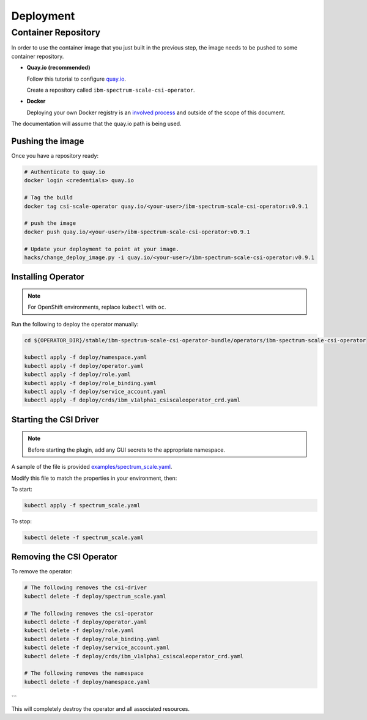 
Deployment
==========

Container Repository
--------------------

In order to use the container image that you just built in the previous step, the image needs to be pushed to some container repository.

* **Quay.io (recommended)**

  Follow this tutorial to configure `quay.io <https://quay.io/tutorial/>`_.
  
  Create a repository called ``ibm-spectrum-scale-csi-operator``.

* **Docker** 

  Deploying your own Docker registry is an `involved process <https://docs.docker.com/registry/deploying/>`_ and outside of the scope of this document. 

The documentation will assume that the quay.io path is being used. 

Pushing the image
`````````````````

Once you have a repository ready:

.. code-block:: bash

  # Authenticate to quay.io
  docker login <credentials> quay.io

  # Tag the build 
  docker tag csi-scale-operator quay.io/<your-user>/ibm-spectrum-scale-csi-operator:v0.9.1

  # push the image
  docker push quay.io/<your-user>/ibm-spectrum-scale-csi-operator:v0.9.1

  # Update your deployment to point at your image.
  hacks/change_deploy_image.py -i quay.io/<your-user>/ibm-spectrum-scale-csi-operator:v0.9.1
  

Installing Operator
```````````````````

.. note:: For OpenShift environments, replace ``kubectl`` with  ``oc``.

Run the following to deploy the operator manually:

.. code-block:: bash

  cd ${OPERATOR_DIR}/stable/ibm-spectrum-scale-csi-operator-bundle/operators/ibm-spectrum-scale-csi-operator

  kubectl apply -f deploy/namespace.yaml
  kubectl apply -f deploy/operator.yaml
  kubectl apply -f deploy/role.yaml
  kubectl apply -f deploy/role_binding.yaml
  kubectl apply -f deploy/service_account.yaml
  kubectl apply -f deploy/crds/ibm_v1alpha1_csiscaleoperator_crd.yaml
  
  
Starting the CSI Driver
```````````````````````

.. note:: Before starting the plugin, add any GUI secrets to the appropriate namespace. 

A sample of the file is provided `examples/spectrum_scale.yaml <https://raw.githubusercontent.com/IBM/ibm-spectrum-scale-csi-operator/master/stable/ibm-spectrum-scale-csi-operator-bundle/operators/ibm-spectrum-scale-csi-operator/example/spectrum_scale.yaml>`_.

Modify this file to match the properties in your environment, then:

To start: 

.. code-block:: bash

  kubectl apply -f spectrum_scale.yaml


To stop:

.. code-block:: bash

  kubectl delete -f spectrum_scale.yaml

Removing the CSI Operator
`````````````````````````

To remove the operator:

.. code-block:: bash

  # The following removes the csi-driver
  kubectl delete -f deploy/spectrum_scale.yaml

  # The following removes the csi-operator
  kubectl delete -f deploy/operator.yaml
  kubectl delete -f deploy/role.yaml
  kubectl delete -f deploy/role_binding.yaml
  kubectl delete -f deploy/service_account.yaml
  kubectl delete -f deploy/crds/ibm_v1alpha1_csiscaleoperator_crd.yaml

  # The following removes the namespace 
  kubectl delete -f deploy/namespace.yaml
```

This will completely destroy the operator and all associated resources.
